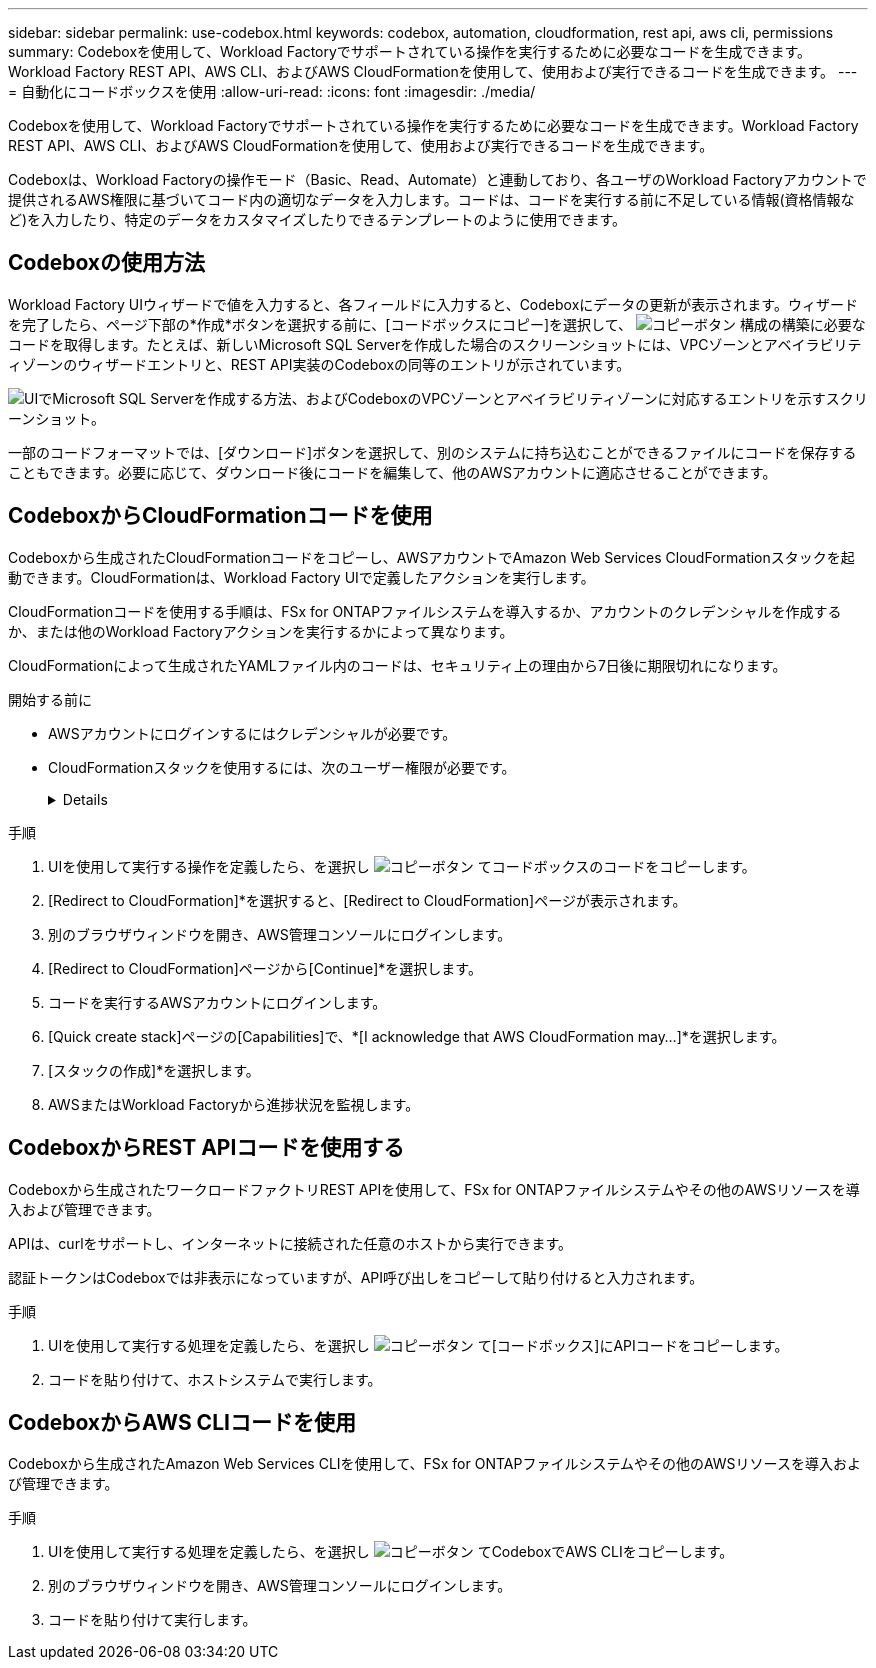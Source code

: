 ---
sidebar: sidebar 
permalink: use-codebox.html 
keywords: codebox, automation, cloudformation, rest api, aws cli, permissions 
summary: Codeboxを使用して、Workload Factoryでサポートされている操作を実行するために必要なコードを生成できます。Workload Factory REST API、AWS CLI、およびAWS CloudFormationを使用して、使用および実行できるコードを生成できます。 
---
= 自動化にコードボックスを使用
:allow-uri-read: 
:icons: font
:imagesdir: ./media/


[role="lead"]
Codeboxを使用して、Workload Factoryでサポートされている操作を実行するために必要なコードを生成できます。Workload Factory REST API、AWS CLI、およびAWS CloudFormationを使用して、使用および実行できるコードを生成できます。

Codeboxは、Workload Factoryの操作モード（Basic、Read、Automate）と連動しており、各ユーザのWorkload Factoryアカウントで提供されるAWS権限に基づいてコード内の適切なデータを入力します。コードは、コードを実行する前に不足している情報(資格情報など)を入力したり、特定のデータをカスタマイズしたりできるテンプレートのように使用できます。



== Codeboxの使用方法

Workload Factory UIウィザードで値を入力すると、各フィールドに入力すると、Codeboxにデータの更新が表示されます。ウィザードを完了したら、ページ下部の*作成*ボタンを選択する前に、[コードボックスにコピー]を選択して、 image:button-copy-codebox.png["コピーボタン"] 構成の構築に必要なコードを取得します。たとえば、新しいMicrosoft SQL Serverを作成した場合のスクリーンショットには、VPCゾーンとアベイラビリティゾーンのウィザードエントリと、REST API実装のCodeboxの同等のエントリが示されています。

image:screenshot-codebox-example1.png["UIでMicrosoft SQL Serverを作成する方法、およびCodeboxのVPCゾーンとアベイラビリティゾーンに対応するエントリを示すスクリーンショット。"]

一部のコードフォーマットでは、[ダウンロード]ボタンを選択して、別のシステムに持ち込むことができるファイルにコードを保存することもできます。必要に応じて、ダウンロード後にコードを編集して、他のAWSアカウントに適応させることができます。



== CodeboxからCloudFormationコードを使用

Codeboxから生成されたCloudFormationコードをコピーし、AWSアカウントでAmazon Web Services CloudFormationスタックを起動できます。CloudFormationは、Workload Factory UIで定義したアクションを実行します。

CloudFormationコードを使用する手順は、FSx for ONTAPファイルシステムを導入するか、アカウントのクレデンシャルを作成するか、または他のWorkload Factoryアクションを実行するかによって異なります。

CloudFormationによって生成されたYAMLファイル内のコードは、セキュリティ上の理由から7日後に期限切れになります。

.開始する前に
* AWSアカウントにログインするにはクレデンシャルが必要です。
* CloudFormationスタックを使用するには、次のユーザー権限が必要です。
+
[%collapsible]
====
[source, json]
----
{
    "Version": "2012-10-17",
    "Statement": [
        {
            "Effect": "Allow",
            "Action": [
                "cloudformation:CreateStack",
                "cloudformation:UpdateStack",
                "cloudformation:DeleteStack",
                "cloudformation:DescribeStacks",
                "cloudformation:DescribeStackEvents",
                "cloudformation:DescribeChangeSet",
                "cloudformation:ExecuteChangeSet",
                "cloudformation:ListStacks",
                "cloudformation:ListStackResources",
                "cloudformation:GetTemplate",
                "cloudformation:ValidateTemplate",
                "lambda:InvokeFunction",
                "iam:PassRole",
                "iam:CreateRole",
                "iam:UpdateAssumeRolePolicy",
                "iam:AttachRolePolicy",
                "iam:CreateServiceLinkedRole"
            ],
            "Resource": "*"
        }
    ]
}
----
====


.手順
. UIを使用して実行する操作を定義したら、を選択し image:button-copy-codebox.png["コピーボタン"] てコードボックスのコードをコピーします。
. [Redirect to CloudFormation]*を選択すると、[Redirect to CloudFormation]ページが表示されます。
. 別のブラウザウィンドウを開き、AWS管理コンソールにログインします。
. [Redirect to CloudFormation]ページから[Continue]*を選択します。
. コードを実行するAWSアカウントにログインします。
. [Quick create stack]ページの[Capabilities]で、*[I acknowledge that AWS CloudFormation may...]*を選択します。
. [スタックの作成]*を選択します。
. AWSまたはWorkload Factoryから進捗状況を監視します。




== CodeboxからREST APIコードを使用する

Codeboxから生成されたワークロードファクトリREST APIを使用して、FSx for ONTAPファイルシステムやその他のAWSリソースを導入および管理できます。

APIは、curlをサポートし、インターネットに接続された任意のホストから実行できます。

認証トークンはCodeboxでは非表示になっていますが、API呼び出しをコピーして貼り付けると入力されます。

.手順
. UIを使用して実行する処理を定義したら、を選択し image:button-copy-codebox.png["コピーボタン"] て[コードボックス]にAPIコードをコピーします。
. コードを貼り付けて、ホストシステムで実行します。




== CodeboxからAWS CLIコードを使用

Codeboxから生成されたAmazon Web Services CLIを使用して、FSx for ONTAPファイルシステムやその他のAWSリソースを導入および管理できます。

.手順
. UIを使用して実行する処理を定義したら、を選択し image:button-copy-codebox.png["コピーボタン"] てCodeboxでAWS CLIをコピーします。
. 別のブラウザウィンドウを開き、AWS管理コンソールにログインします。
. コードを貼り付けて実行します。

